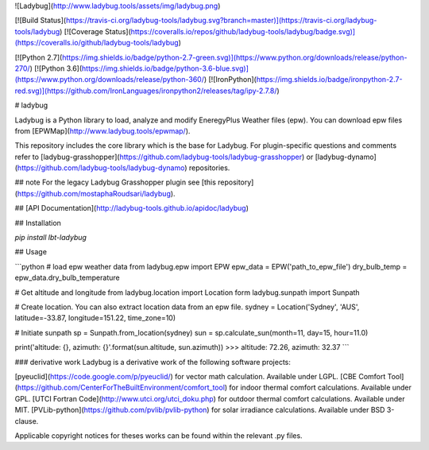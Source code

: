 
![Ladybug](http://www.ladybug.tools/assets/img/ladybug.png)


[![Build Status](https://travis-ci.org/ladybug-tools/ladybug.svg?branch=master)](https://travis-ci.org/ladybug-tools/ladybug)
[![Coverage Status](https://coveralls.io/repos/github/ladybug-tools/ladybug/badge.svg)](https://coveralls.io/github/ladybug-tools/ladybug)

[![Python 2.7](https://img.shields.io/badge/python-2.7-green.svg)](https://www.python.org/downloads/release/python-270/) [![Python 3.6](https://img.shields.io/badge/python-3.6-blue.svg)](https://www.python.org/downloads/release/python-360/) [![IronPython](https://img.shields.io/badge/ironpython-2.7-red.svg)](https://github.com/IronLanguages/ironpython2/releases/tag/ipy-2.7.8/)

# ladybug

Ladybug is a Python library to load, analyze and modify EneregyPlus Weather files (epw). You can download epw files from [EPWMap](http://www.ladybug.tools/epwmap/).

This repository includes the core library which is the base for Ladybug. For plugin-specific questions and comments refer to [ladybug-grasshopper](https://github.com/ladybug-tools/ladybug-grasshopper) or [ladybug-dynamo](https://github.com/ladybug-tools/ladybug-dynamo) repositories.

## note
For the legacy Ladybug Grasshopper plugin see [this repository](https://github.com/mostaphaRoudsari/ladybug).

## [API Documentation](http://ladybug-tools.github.io/apidoc/ladybug)

## Installation

`pip install lbt-ladybug`


## Usage

```python
# load epw weather data
from ladybug.epw import EPW
epw_data = EPW('path_to_epw_file')
dry_bulb_temp = epw_data.dry_bulb_temperature

# Get altitude and longitude
from ladybug.location import Location
form ladybug.sunpath import Sunpath

# Create location. You can also extract location data from an epw file.
sydney = Location('Sydney', 'AUS', latitude=-33.87, longitude=151.22, time_zone=10)

# Initiate sunpath
sp = Sunpath.from_location(sydney)
sun = sp.calculate_sun(month=11, day=15, hour=11.0)

print('altitude: {}, azimuth: {}'.format(sun.altitude, sun.azimuth))
>>> altitude: 72.26, azimuth: 32.37
```


### derivative work
Ladybug is a derivative work of the following software projects:

[pyeuclid](https://code.google.com/p/pyeuclid/) for vector math calculation. Available under LGPL.
[CBE Comfort Tool](https://github.com/CenterForTheBuiltEnvironment/comfort_tool) for indoor thermal comfort calculations.  Available under GPL.
[UTCI Fortran Code](http://www.utci.org/utci_doku.php) for outdoor thermal comfort calculations.  Available under MIT.
[PVLib-python](https://github.com/pvlib/pvlib-python) for solar irradiance calculations. Available under BSD 3-clause.

Applicable copyright notices for theses works can be found within the relevant .py files.


